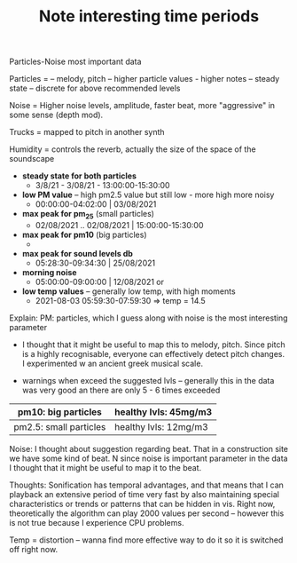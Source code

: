 #+TITLE: Note interesting time periods

Particles-Noise most important data

Particles =
-- melody, pitch
-- higher particle values - higher notes
-- steady state -- discrete for above recommended levels

Noise =
Higher noise levels,
amplitude,
faster beat, more "aggressive" in some sense (depth mod).

Trucks = mapped to pitch in another synth

Humidity = controls the reverb, actually the size of the space of the soundscape


+ *steady state for both particles*
  + 3/8/21 - 3/08/21 - 13:00:00-15:30:00

+ *low PM value* -- high pm2.5 value but still low - more high more noisy
  + 00:00:00-04:02:00 | 03/08/2021

+ *max peak for pm_25* (small particles)
  + 02/08/2021 .. 02/08/2021 | 15:00:00-15:30:00

+ *max peak for pm10* (big particles)
  +
+ *max peak for sound levels db*
  + 05:28:30-09:34:30 | 25/08/2021
+ *morning noise*
  + 05:00:00-09:00:00 | 12/08/2021 or
+ *low temp values* -- generally low temp, with high moments
  + 2021-08-03 05:59:30-07:59:30 => temp = 14.5


Explain:
PM: particles, which I guess along with noise is the most interesting parameter
+ I thought that it might be useful to map this to melody, pitch.  Since pitch is a highly recognisable, everyone can effectively detect pitch changes.  I experimented w an ancient greek musical scale.

+ warnings when exceed the suggested lvls  -- generally this in the data was very good an there are only 5 - 6 times exceeded
|------------------------+-----------------------|
| pm10: big particles    | healthy lvls: 45mg/m3 |
|------------------------+-----------------------|
| pm2.5: small particles | healthy lvls: 12mg/m3 |
|------------------------+-----------------------|

Noise: I thought about suggestion regarding beat.  That in a construction site we have some kind of beat.  N since noise is important parameter in the data I thought that it might be useful to map it to the beat.

Thoughts:
Sonification has temporal advantages, and that means that I can playback an extensive period of time very fast by also maintaining special characteristics or trends or patterns that can be hidden in vis.
Right now, theoretically the algorithm can play 2000 values per second -- however this is not true because I experience CPU problems.

Temp = distortion -- wanna find more effective way to do it so it is switched off right now.
